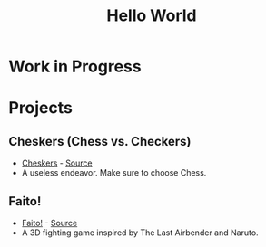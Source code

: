#+TITLE: Hello World 
#+OPTIONS: toc:nil
#+OPTIONS: num:nil
#+OPTIONS: html-postamble:nil
#+BEGIN_COMMENT
https://orgmode.org/worg/org-tutorials/org-publish-html-tutorial.html
#+END_COMMENT

* Work in Progress
* Projects
** Cheskers (Chess vs. Checkers)
   + [[https://mcwissink.github.io/three-chess/][Cheskers]] - [[https://github.com/mcwissink/three-chess][Source]]
   + A useless endeavor. Make sure to choose Chess.
** Faito!
   + [[https://sam.ohnopub.net/~faito/faito/index.cgi/][Faito!]] - [[https://github.com/sekainogenkai/faito][Source]]
   + A 3D fighting game inspired by The Last Airbender and Naruto.
